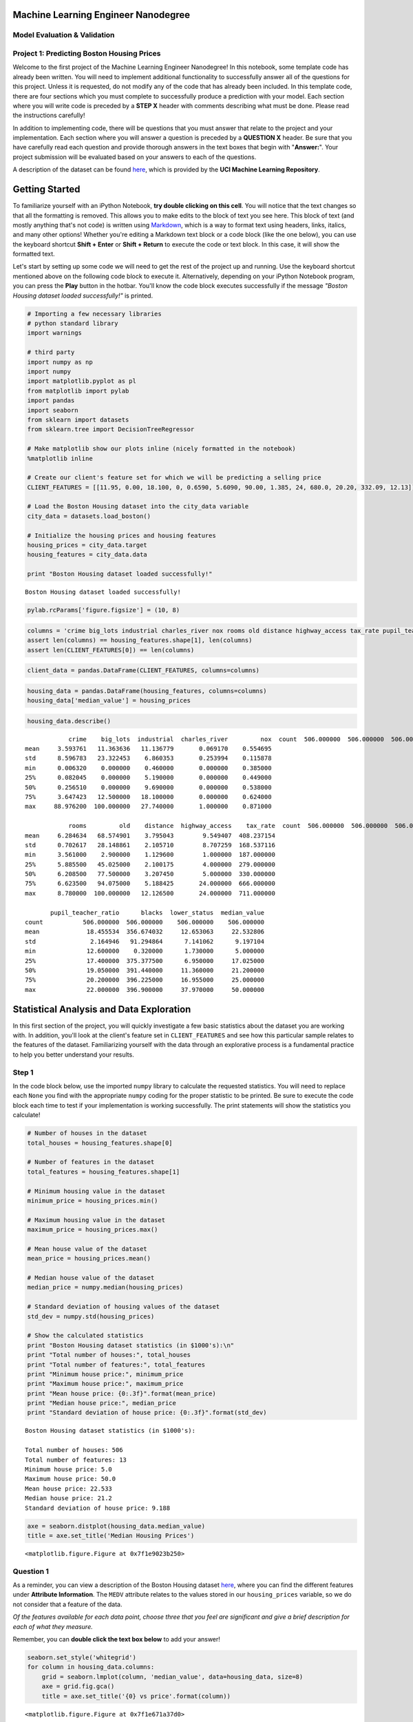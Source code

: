 
Machine Learning Engineer Nanodegree
====================================

Model Evaluation & Validation
-----------------------------

Project 1: Predicting Boston Housing Prices
-------------------------------------------

Welcome to the first project of the Machine Learning Engineer
Nanodegree! In this notebook, some template code has already been
written. You will need to implement additional functionality to
successfully answer all of the questions for this project. Unless it is
requested, do not modify any of the code that has already been included.
In this template code, there are four sections which you must complete
to successfully produce a prediction with your model. Each section where
you will write code is preceded by a **STEP X** header with comments
describing what must be done. Please read the instructions carefully!

In addition to implementing code, there will be questions that you must
answer that relate to the project and your implementation. Each section
where you will answer a question is preceded by a **QUESTION X** header.
Be sure that you have carefully read each question and provide thorough
answers in the text boxes that begin with "**Answer:**\ ". Your project
submission will be evaluated based on your answers to each of the
questions.

A description of the dataset can be found
`here <https://archive.ics.uci.edu/ml/datasets/Housing>`__, which is
provided by the **UCI Machine Learning Repository**.

Getting Started
===============

To familiarize yourself with an iPython Notebook, **try double clicking
on this cell**. You will notice that the text changes so that all the
formatting is removed. This allows you to make edits to the block of
text you see here. This block of text (and mostly anything that's not
code) is written using
`Markdown <http://daringfireball.net/projects/markdown/syntax>`__, which
is a way to format text using headers, links, italics, and many other
options! Whether you're editing a Markdown text block or a code block
(like the one below), you can use the keyboard shortcut **Shift +
Enter** or **Shift + Return** to execute the code or text block. In this
case, it will show the formatted text.

Let's start by setting up some code we will need to get the rest of the
project up and running. Use the keyboard shortcut mentioned above on the
following code block to execute it. Alternatively, depending on your
iPython Notebook program, you can press the **Play** button in the
hotbar. You'll know the code block executes successfully if the message
*"Boston Housing dataset loaded successfully!"* is printed.

.. code:: python

    # Importing a few necessary libraries
    # python standard library
    import warnings
    
    # third party
    import numpy as np
    import numpy
    import matplotlib.pyplot as pl
    from matplotlib import pylab
    import pandas
    import seaborn
    from sklearn import datasets
    from sklearn.tree import DecisionTreeRegressor
    
    # Make matplotlib show our plots inline (nicely formatted in the notebook)
    %matplotlib inline
    
    # Create our client's feature set for which we will be predicting a selling price
    CLIENT_FEATURES = [[11.95, 0.00, 18.100, 0, 0.6590, 5.6090, 90.00, 1.385, 24, 680.0, 20.20, 332.09, 12.13]]
    
    # Load the Boston Housing dataset into the city_data variable
    city_data = datasets.load_boston()
    
    # Initialize the housing prices and housing features
    housing_prices = city_data.target
    housing_features = city_data.data
    
    print "Boston Housing dataset loaded successfully!"


.. parsed-literal::

    Boston Housing dataset loaded successfully!


.. code:: python

    pylab.rcParams['figure.figsize'] = (10, 8)

.. code:: python

    columns = 'crime big_lots industrial charles_river nox rooms old distance highway_access tax_rate pupil_teacher_ratio blacks lower_status'.split()
    assert len(columns) == housing_features.shape[1], len(columns)
    assert len(CLIENT_FEATURES[0]) == len(columns)

.. code:: python

    client_data = pandas.DataFrame(CLIENT_FEATURES, columns=columns)

.. code:: python

    housing_data = pandas.DataFrame(housing_features, columns=columns)
    housing_data['median_value'] = housing_prices

.. code:: python

    housing_data.describe()




.. parsed-literal::

                crime    big_lots  industrial  charles_river         nox  \
    count  506.000000  506.000000  506.000000     506.000000  506.000000   
    mean     3.593761   11.363636   11.136779       0.069170    0.554695   
    std      8.596783   23.322453    6.860353       0.253994    0.115878   
    min      0.006320    0.000000    0.460000       0.000000    0.385000   
    25%      0.082045    0.000000    5.190000       0.000000    0.449000   
    50%      0.256510    0.000000    9.690000       0.000000    0.538000   
    75%      3.647423   12.500000   18.100000       0.000000    0.624000   
    max     88.976200  100.000000   27.740000       1.000000    0.871000   
    
                rooms         old    distance  highway_access    tax_rate  \
    count  506.000000  506.000000  506.000000      506.000000  506.000000   
    mean     6.284634   68.574901    3.795043        9.549407  408.237154   
    std      0.702617   28.148861    2.105710        8.707259  168.537116   
    min      3.561000    2.900000    1.129600        1.000000  187.000000   
    25%      5.885500   45.025000    2.100175        4.000000  279.000000   
    50%      6.208500   77.500000    3.207450        5.000000  330.000000   
    75%      6.623500   94.075000    5.188425       24.000000  666.000000   
    max      8.780000  100.000000   12.126500       24.000000  711.000000   
    
           pupil_teacher_ratio      blacks  lower_status  median_value  
    count           506.000000  506.000000    506.000000    506.000000  
    mean             18.455534  356.674032     12.653063     22.532806  
    std               2.164946   91.294864      7.141062      9.197104  
    min              12.600000    0.320000      1.730000      5.000000  
    25%              17.400000  375.377500      6.950000     17.025000  
    50%              19.050000  391.440000     11.360000     21.200000  
    75%              20.200000  396.225000     16.955000     25.000000  
    max              22.000000  396.900000     37.970000     50.000000  



Statistical Analysis and Data Exploration
=========================================

In this first section of the project, you will quickly investigate a few
basic statistics about the dataset you are working with. In addition,
you'll look at the client's feature set in ``CLIENT_FEATURES`` and see
how this particular sample relates to the features of the dataset.
Familiarizing yourself with the data through an explorative process is a
fundamental practice to help you better understand your results.

Step 1
------

In the code block below, use the imported ``numpy`` library to calculate
the requested statistics. You will need to replace each ``None`` you
find with the appropriate ``numpy`` coding for the proper statistic to
be printed. Be sure to execute the code block each time to test if your
implementation is working successfully. The print statements will show
the statistics you calculate!

.. code:: python

    # Number of houses in the dataset
    total_houses = housing_features.shape[0]
    
    # Number of features in the dataset
    total_features = housing_features.shape[1]
    
    # Minimum housing value in the dataset
    minimum_price = housing_prices.min()
    
    # Maximum housing value in the dataset
    maximum_price = housing_prices.max()
    
    # Mean house value of the dataset
    mean_price = housing_prices.mean()
    
    # Median house value of the dataset
    median_price = numpy.median(housing_prices)
    
    # Standard deviation of housing values of the dataset
    std_dev = numpy.std(housing_prices)
    
    # Show the calculated statistics
    print "Boston Housing dataset statistics (in $1000's):\n"
    print "Total number of houses:", total_houses
    print "Total number of features:", total_features
    print "Minimum house price:", minimum_price
    print "Maximum house price:", maximum_price
    print "Mean house price: {0:.3f}".format(mean_price)
    print "Median house price:", median_price
    print "Standard deviation of house price: {0:.3f}".format(std_dev)


.. parsed-literal::

    Boston Housing dataset statistics (in $1000's):
    
    Total number of houses: 506
    Total number of features: 13
    Minimum house price: 5.0
    Maximum house price: 50.0
    Mean house price: 22.533
    Median house price: 21.2
    Standard deviation of house price: 9.188


.. code:: python

    axe = seaborn.distplot(housing_data.median_value)
    title = axe.set_title('Median Housing Prices')



.. parsed-literal::

    <matplotlib.figure.Figure at 0x7f1e9023b250>


Question 1
----------

As a reminder, you can view a description of the Boston Housing dataset
`here <https://archive.ics.uci.edu/ml/datasets/Housing>`__, where you
can find the different features under **Attribute Information**. The
``MEDV`` attribute relates to the values stored in our
``housing_prices`` variable, so we do not consider that a feature of the
data.

*Of the features available for each data point, choose three that you
feel are significant and give a brief description for each of what they
measure.*

Remember, you can **double click the text box below** to add your
answer!

.. code:: python

    seaborn.set_style('whitegrid')
    for column in housing_data.columns:
        grid = seaborn.lmplot(column, 'median_value', data=housing_data, size=8)
        axe = grid.fig.gca()
        title = axe.set_title('{0} vs price'.format(column))




.. parsed-literal::

    <matplotlib.figure.Figure at 0x7f1e671a37d0>



.. parsed-literal::

    <matplotlib.figure.Figure at 0x7f1e6721e4d0>



.. parsed-literal::

    <matplotlib.figure.Figure at 0x7f1e67304c90>



.. parsed-literal::

    <matplotlib.figure.Figure at 0x7f1e673cdf10>



.. parsed-literal::

    <matplotlib.figure.Figure at 0x7f1e6742c110>



.. parsed-literal::

    <matplotlib.figure.Figure at 0x7f1e674e6a10>



.. parsed-literal::

    <matplotlib.figure.Figure at 0x7f1e67472190>



.. parsed-literal::

    <matplotlib.figure.Figure at 0x7f1e6760a850>



.. parsed-literal::

    <matplotlib.figure.Figure at 0x7f1e676ec610>



.. parsed-literal::

    <matplotlib.figure.Figure at 0x7f1e6766f0d0>



.. parsed-literal::

    <matplotlib.figure.Figure at 0x7f1e679f6c90>



.. parsed-literal::

    <matplotlib.figure.Figure at 0x7f1e6797b9d0>



.. parsed-literal::

    <matplotlib.figure.Figure at 0x7f1e679d7b10>



.. parsed-literal::

    <matplotlib.figure.Figure at 0x7f1e901de610>


.. parsed-literal::

    /home/charon/.virtualenvs/machinelearning/local/lib/python2.7/site-packages/matplotlib/collections.py:590: FutureWarning: elementwise comparison failed; returning scalar instead, but in the future will perform elementwise comparison
      if self._edgecolors == str('face'):


CRIM - the per-capita crime rate. INDUS - the proportion of non-retail
business acres per town. LSTAT - the percentage of the population that
is of lower status.

Question 2
----------

| *Using your client's feature set ``CLIENT_FEATURES``, which values
  correspond with the features you've chosen above?*
| **Hint: ** Run the code block below to see the client's data.

.. code:: python

    print CLIENT_FEATURES


.. parsed-literal::

    [[11.95, 0.0, 18.1, 0, 0.659, 5.609, 90.0, 1.385, 24, 680.0, 20.2, 332.09, 12.13]]


.. code:: python

    print(client_data.crime)
    print(client_data.industrial)
    print(client_data.lower_status)


.. parsed-literal::

    0    11.95
    Name: crime, dtype: float64
    0    18.1
    Name: industrial, dtype: float64
    0    12.13
    Name: lower_status, dtype: float64


CRIM : 11.95, INDUS: 18.1, LSTAT: 12.13

Evaluating Model Performance
============================

In this second section of the project, you will begin to develop the
tools necessary for a model to make a prediction. Being able to
accurately evaluate each model's performance through the use of these
tools helps to greatly reinforce the confidence in your predictions.

Step 2
------

In the code block below, you will need to implement code so that the
``shuffle_split_data`` function does the following: - Randomly shuffle
the input data ``X`` and target labels (housing values) ``y``. - Split
the data into training and testing subsets, holding 30% of the data for
testing.

| If you use any functions not already acessible from the imported
  libraries above, remember to include your import statement below as
  well!
| Ensure that you have executed the code block once you are done. You'll
  know if the ``shuffle_split_data`` function is working if the
  statement *"Successfully shuffled and split the data!"* is printed.

.. code:: python

    # Put any import statements you need for this code block here
    from sklearn import cross_validation
    def shuffle_split_data(X, y):
        """ Shuffles and splits data into 70% training and 30% testing subsets,
            then returns the training and testing subsets. """
    
        # Shuffle and split the data
        X_train, X_test, y_train, y_test = cross_validation.train_test_split(X,
                                                                             y,
                                                                             test_size=.3,
                                                                             random_state=0)
    
        # Return the training and testing data subsets
        return X_train, y_train, X_test, y_test
    
    
    # Test shuffle_split_data
    X_train, y_train, X_test, y_test = shuffle_split_data(housing_features, housing_prices)
    feature_length = len(housing_features)
    train_length = round(.7 * feature_length)
    test_length = round(.3 * feature_length)
    assert len(X_train) == train_length, "Expected: {0} Actual: {1}".format(.7 * feature_length, len(X_train))
    assert len(X_test) == test_length, "Expected: {0} Actual: {1}".format(int(.3 * feature_length), len(X_test))
    assert len(y_train) == train_length
    assert len(y_test) == test_length
    print "Successfully shuffled and split the data!"



.. parsed-literal::

    Successfully shuffled and split the data!


Question 4
----------

*Why do we split the data into training and testing subsets for our
model?*

So that we can assess the model using a different data-set than what it
was trained on, thus reducing the likelihood of overfitting the model to
the training data and increasing the likelihood that it will generalize
to other data.

Step 3
------

In the code block below, you will need to implement code so that the
``performance_metric`` function does the following: - Perform a total
error calculation between the true values of the ``y`` labels ``y_true``
and the predicted values of the ``y`` labels ``y_predict``.

You will need to first choose an appropriate performance metric for this
problem. See `the sklearn metrics
documentation <http://scikit-learn.org/stable/modules/classes.html#sklearn-metrics-metrics>`__
to view a list of available metric functions. **Hint: ** Look at the
question below to see a list of the metrics that were covered in the
supporting course for this project.

| Once you have determined which metric you will use, remember to
  include the necessary import statement as well!
| Ensure that you have executed the code block once you are done. You'll
  know if the ``performance_metric`` function is working if the
  statement *"Successfully performed a metric calculation!"* is printed.

.. code:: python

    # Put any import statements you need for this code block here
    from sklearn.metrics import mean_squared_error
    
    def performance_metric(y_true, y_predict):
        """ Calculates and returns the total error between true and predicted values
            based on a performance metric chosen by the student. """
        
        error = mean_squared_error(y_true, y_predict)
        return error
    
    
    # Test performance_metric
    try:
        total_error = performance_metric(y_train, y_train)
        print "Successfully performed a metric calculation!"
    except:
        print "Something went wrong with performing a metric calculation."


.. parsed-literal::

    Successfully performed a metric calculation!


Question 4
----------

*Which performance metric below did you find was most appropriate for
predicting housing prices and analyzing the total error. Why?* -
*Accuracy* - *Precision* - *Recall* - *F1 Score* - *Mean Squared Error
(MSE)* - *Mean Absolute Error (MAE)*

Mean Squared Error was the most appropriate performance metric for
predicting housing prices because we are predicting a numeric value
(this is a regression problem) and while Mean Absolute Error could also
be used, the MSE emphasizes larger errors more (due to the squaring) and
so is preferable.

Step 4 (Final Step)
-------------------

In the code block below, you will need to implement code so that the
``fit_model`` function does the following: - Create a scoring function
using the same performance metric as in **Step 2**. See the `sklearn
``make_scorer``
documentation <http://scikit-learn.org/stable/modules/generated/sklearn.metrics.make_scorer.html>`__.
- Build a GridSearchCV object using ``regressor``, ``parameters``, and
``scoring_function``. See the `sklearn documentation on
GridSearchCV <http://scikit-learn.org/stable/modules/generated/sklearn.grid_search.GridSearchCV.html>`__.

When building the scoring function and GridSearchCV object, *be sure
that you read the parameters documentation thoroughly.* It is not always
the case that a default parameter for a function is the appropriate
setting for the problem you are working on.

| Since you are using ``sklearn`` functions, remember to include the
  necessary import statements below as well!
| Ensure that you have executed the code block once you are done. You'll
  know if the ``fit_model`` function is working if the statement
  *"Successfully fit a model to the data!"* is printed.

.. code:: python

    # Put any import statements you need for this code block
    from sklearn.metrics import make_scorer
    from sklearn.grid_search import GridSearchCV
    
    def fit_model(X, y):
        """ Tunes a decision tree regressor model using GridSearchCV on the input data X 
            and target labels y and returns this optimal model. """
    
        # Create a decision tree regressor object
        regressor = DecisionTreeRegressor()
    
        # Set up the parameters we wish to tune
        parameters = {'max_depth':(1,2,3,4,5,6,7,8,9,10)}
    
        # Make an appropriate scoring function
        scoring_function = make_scorer(mean_squared_error)
    
        # Make the GridSearchCV object
        reg = GridSearchCV(regressor, param_grid=parameters, scoring=scoring_function)
    
        # Fit the learner to the data to obtain the optimal model with tuned parameters
        reg.fit(X, y)
    
        # Return the optimal model
        return reg
    
    
    # Test fit_model on entire dataset
    reg = fit_model(housing_features, housing_prices)
    print "Successfully fit a model!"



.. parsed-literal::

    Successfully fit a model!


Question 5
----------

*What is the grid search algorithm and when is it applicable?*

The GridSearchCV algorithm exhaustively works through the parameters it
is given to tune the model. Because it is exhaustive it is appropriate
when the parameters are relatively limited and the model-creation is not
computationally intensive, otherwise its run-time might be infeasible.

Question 6
----------

*What is cross-validation, and how is it performed on a model? Why would
cross-validation be helpful when using grid search?*

Cross-validation is a method of testing a model by partitioning the data
into subsets, with each subset taking a turn as the test set while the
data not being used as a test-set is used as the training set. This
allows the model to be tested against all the data-points, rather than
having some data reserved exclusively as training data and the remainder
exclusively as testing data.

Checkpoint!
===========

You have now successfully completed your last code implementation
section. Pat yourself on the back! All of your functions written above
will be executed in the remaining sections below, and questions will be
asked about various results for you to analyze. To prepare the
**Analysis** and **Prediction** sections, you will need to intialize the
two functions below. Remember, there's no need to implement any more
code, so sit back and execute the code blocks! Some code comments are
provided if you find yourself interested in the functionality.

.. code:: python

    def learning_curves(X_train, y_train, X_test, y_test):
        """ Calculates the performance of several models with varying sizes of training data.
            The learning and testing error rates for each model are then plotted. """
        
        print "Creating learning curve graphs for max_depths of 1, 3, 6, and 10. . ."
        
        # Create the figure window
        fig = pl.figure(figsize=(10,8))
    
        # We will vary the training set size so that we have 50 different sizes
        sizes = np.round(np.linspace(1, len(X_train), 50))
        train_err = np.zeros(len(sizes))
        test_err = np.zeros(len(sizes))
    
        # Create four different models based on max_depth
        for k, depth in enumerate([1,3,6,10]):
            
            for i, s in enumerate(sizes):
                
                # Setup a decision tree regressor so that it learns a tree with max_depth = depth
                regressor = DecisionTreeRegressor(max_depth = depth)
                
                # Fit the learner to the training data
                regressor.fit(X_train[:s], y_train[:s])
    
                # Find the performance on the training set
                train_err[i] = performance_metric(y_train[:s], regressor.predict(X_train[:s]))
                
                # Find the performance on the testing set
                test_err[i] = performance_metric(y_test, regressor.predict(X_test))
    
            # Subplot the learning curve graph
            ax = fig.add_subplot(2, 2, k+1)
            ax.plot(sizes, test_err, lw = 2, label = 'Testing Error')
            ax.plot(sizes, train_err, lw = 2, label = 'Training Error')
            ax.legend()
            ax.set_title('max_depth = %s'%(depth))
            ax.set_xlabel('Number of Data Points in Training Set')
            ax.set_ylabel('Total Error')
            ax.set_xlim([0, len(X_train)])
        
        # Visual aesthetics
        fig.suptitle('Decision Tree Regressor Learning Performances', fontsize=18, y=1.03)
        fig.tight_layout()
        fig.show()

.. code:: python

    def model_complexity(X_train, y_train, X_test, y_test):
        """ Calculates the performance of the model as model complexity increases.
            The learning and testing errors rates are then plotted. """
        
        print "Creating a model complexity graph. . . "
    
        # We will vary the max_depth of a decision tree model from 1 to 14
        max_depth = np.arange(1, 14)
        train_err = np.zeros(len(max_depth))
        test_err = np.zeros(len(max_depth))
    
        for i, d in enumerate(max_depth):
            # Setup a Decision Tree Regressor so that it learns a tree with depth d
            regressor = DecisionTreeRegressor(max_depth = d)
    
            # Fit the learner to the training data
            regressor.fit(X_train, y_train)
    
            # Find the performance on the training set
            train_err[i] = performance_metric(y_train, regressor.predict(X_train))
    
            # Find the performance on the testing set
            test_err[i] = performance_metric(y_test, regressor.predict(X_test))
    
        # Plot the model complexity graph
        pl.figure(figsize=(7, 5))
        pl.title('Decision Tree Regressor Complexity Performance')
        pl.plot(max_depth, test_err, lw=2, label = 'Testing Error')
        pl.plot(max_depth, train_err, lw=2, label = 'Training Error')
        pl.legend()
        pl.xlabel('Maximum Depth')
        pl.ylabel('Total Error')
        pl.show()

Analyzing Model Performance
===========================

In this third section of the project, you'll take a look at several
models' learning and testing error rates on various subsets of training
data. Additionally, you'll investigate one particular algorithm with an
increasing ``max_depth`` parameter on the full training set to observe
how model complexity affects learning and testing errors. Graphing your
model's performance based on varying criteria can be beneficial in the
analysis process, such as visualizing behavior that may not have been
apparent from the results alone.

.. code:: python

    with warnings.catch_warnings():
        warnings.simplefilter('ignore')
        learning_curves(X_train, y_train, X_test, y_test)



.. parsed-literal::

    <matplotlib.figure.Figure at 0x7f1e67accd50>


.. parsed-literal::

    Creating learning curve graphs for max_depths of 1, 3, 6, and 10. . .


Question 7
----------

*Choose one of the learning curve graphs that are created above. What is
the max depth for the chosen model? As the size of the training set
increases, what happens to the training error? What happens to the
testing error?*

Looking at the model with max-depth of 3, as the size of the training
set increases, the training error gradually increases. The testing error
initially decreases, the seems to more or less stabilize.

Question 8
----------

*Look at the learning curve graphs for the model with a max depth of 1
and a max depth of 10. When the model is using the full training set,
does it suffer from high bias or high variance when the max depth is 1?
What about when the max depth is 10?*

The training and testing plots for the model with max-depth 1 move
toward convergence with an error near 50, indicating a high bias (the
model is too simple, and the additional data isn't improving the
generalization of the model). For the model with max-depth 1, the curves
haven't converged, and the training error remains near 0, indicating
that it suffers from high variance, and should be improved with more
data.

.. code:: python

    model_complexity(X_train, y_train, X_test, y_test)



.. parsed-literal::

    <matplotlib.figure.Figure at 0x7f1e67adaf90>


.. parsed-literal::

    Creating a model complexity graph. . . 


Question 9
----------

*From the model complexity graph above, describe the training and
testing errors as the max depth increases. Based on your interpretation
of the graph, which max depth results in a model that best generalizes
the dataset? Why?*

As max-depth increases the training error improves, while the testing
error decreases up until a depth of 6 and then begins a slight increase
as the depth is increased. Based on this I would say that the max-depth
of 6 created the model that best generalized the dataset, as it
minimized the testing error.

Model Prediction
================

In this final section of the project, you will make a prediction on the
client's feature set using an optimized model from ``fit_model``. *To
answer the following questions, it is recommended that you run the code
blocks several times and use the median or mean value of the results.*

Question 10
-----------

| *Using grid search on the entire dataset, what is the optimal
  ``max_depth`` parameter for your model? How does this result compare
  to your intial intuition?*
| **Hint: ** Run the code block below to see the max depth produced by
  your optimized model.

.. code:: python

    print "Final model optimal parameters:", reg.best_params_


.. parsed-literal::

    Final model optimal parameters: {'max_depth': 1}


The optimal max-depth parameter was 1, which did not match my intuitive
interpretation, as I thought that the more complex models did better,
and specifically that a max-depth of 6 was optimal for this data set.

Question 11
-----------

*With your parameter-tuned model, what is the best selling price for
your client's home? How does this selling price compare to the basic
statistics you calculated on the dataset?*

**Hint: ** Run the code block below to have your parameter-tuned model
make a prediction on the client's home.

.. code:: python

    sale_price = reg.predict(CLIENT_FEATURES)
    print "Predicted value of client's home: {0:.3f}".format(sale_price[0])


.. parsed-literal::

    Predicted value of client's home: 19.934


The predicted value of the client's home is $19,934.

Question 12 (Final Question):
-----------------------------

*In a few sentences, discuss whether you would use this model or not to
predict the selling price of future clients' homes in the Greater Boston
area.*

I don't think that I would use this model. The optimal model with a
max-depth of 1 showed a high-bias and this likely underfits the data.
